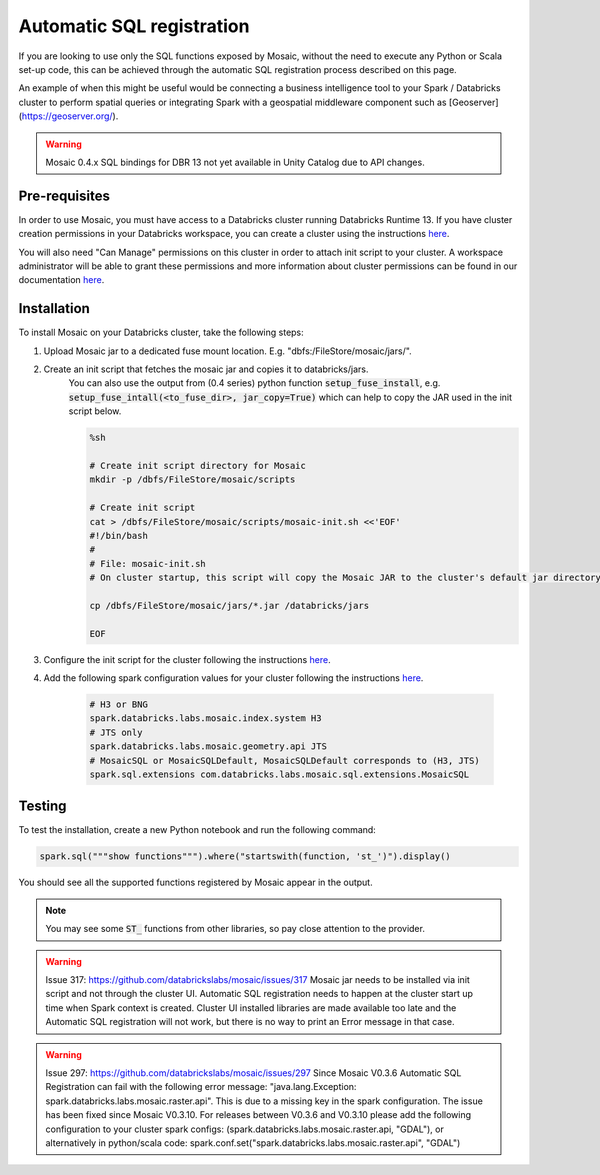 ==========================
Automatic SQL registration
==========================

If you are looking to use only the SQL functions exposed by Mosaic, without the need
to execute any Python or Scala set-up code, this can be achieved through the automatic SQL
registration process described on this page.

An example of when this might be useful would be connecting a business intelligence tool
to your Spark / Databricks cluster to perform spatial queries or integrating Spark
with a geospatial middleware component such as [Geoserver](https://geoserver.org/).

.. warning::
    Mosaic 0.4.x SQL bindings for DBR 13 not yet available in Unity Catalog due to API changes.

Pre-requisites
**************

In order to use Mosaic, you must have access to a Databricks cluster running
Databricks Runtime 13. If you have cluster creation permissions in your Databricks
workspace, you can create a cluster using the instructions
`here <https://docs.databricks.com/clusters/create.html#use-the-cluster-ui>`__.

You will also need "Can Manage" permissions on this cluster in order to attach init script
to your cluster. A workspace administrator will be able to grant
these permissions and more information about cluster permissions can be found 
in our documentation
`here <https://docs.databricks.com/security/access-control/cluster-acl.html#cluster-level-permissions>`__.

Installation
************

To install Mosaic on your Databricks cluster, take the following steps:

#. Upload Mosaic jar to a dedicated fuse mount location. E.g. "dbfs:/FileStore/mosaic/jars/".

#. Create an init script that fetches the mosaic jar and copies it to databricks/jars.
    You can also use the output from (0.4 series) python function :code:`setup_fuse_install`, e.g.
    :code:`setup_fuse_intall(<to_fuse_dir>, jar_copy=True)` which can help to copy the JAR used in
    the init script below.

    .. code-block:: bash

        %sh

        # Create init script directory for Mosaic
        mkdir -p /dbfs/FileStore/mosaic/scripts

        # Create init script
        cat > /dbfs/FileStore/mosaic/scripts/mosaic-init.sh <<'EOF'
        #!/bin/bash
        #
        # File: mosaic-init.sh
        # On cluster startup, this script will copy the Mosaic JAR to the cluster's default jar directory.

        cp /dbfs/FileStore/mosaic/jars/*.jar /databricks/jars

        EOF

#. Configure the init script for the cluster following the instructions `here <https://docs.databricks.com/clusters/init-scripts.html#configure-a-cluster-scoped-init-script>`_.

#. Add the following spark configuration values for your cluster following the instructions `here <https://docs.databricks.com/clusters/configure.html#spark-configuration>`_.

    .. code-block:: bash

        # H3 or BNG
        spark.databricks.labs.mosaic.index.system H3
        # JTS only
        spark.databricks.labs.mosaic.geometry.api JTS
        # MosaicSQL or MosaicSQLDefault, MosaicSQLDefault corresponds to (H3, JTS)
        spark.sql.extensions com.databricks.labs.mosaic.sql.extensions.MosaicSQL

Testing
*******

To test the installation, create a new Python notebook and run the following command:

.. code-block:: python

    spark.sql("""show functions""").where("startswith(function, 'st_')").display()

You should see all the supported functions registered by Mosaic appear in the output.

.. note::
  You may see some :code:`ST_` functions from other libraries, so pay close attention to the provider.

.. warning::
    Issue 317: https://github.com/databrickslabs/mosaic/issues/317
    Mosaic jar needs to be installed via init script and not through the cluster UI.
    Automatic SQL registration needs to happen at the cluster start up time when Spark context is created.
    Cluster UI installed libraries are made available too late and the Automatic SQL registration
    will not work, but there is no way to print an Error message in that case.

.. warning::
   Issue 297: https://github.com/databrickslabs/mosaic/issues/297
   Since Mosaic V0.3.6 Automatic SQL Registration can fail with the following error message:
   "java.lang.Exception: spark.databricks.labs.mosaic.raster.api". This is due to a missing key in the spark
   configuration. The issue has been fixed since Mosaic V0.3.10. For releases between V0.3.6 and V0.3.10
   please add the following configuration to your cluster spark configs: (spark.databricks.labs.mosaic.raster.api, "GDAL"),
   or alternatively in python/scala code: spark.conf.set("spark.databricks.labs.mosaic.raster.api", "GDAL")